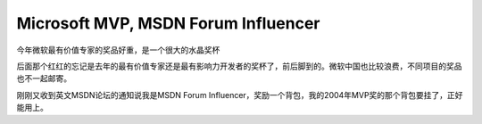 .. meta::
   :description: 今年微软最有价值专家的奖品好重，是一个很大的水晶奖杯

Microsoft MVP, MSDN Forum Influencer
====================================
.. post:: 30, Jan, 2009
   :category: Microsoft
   :author: me
   :nocomments:

.. container:: bvMsg
   :name: msgcns!1BE894DEAF296E0A!845

   今年微软最有价值专家的奖品好重，是一个很大的水晶奖杯

   |20090129234731|

   后面那个红红的忘记是去年的最有价值专家还是最有影响力开发者的奖杯了，前后脚到的。微软中国也比较浪费，不同项目的奖品也不一起邮寄。

   刚刚又收到英文MSDN论坛的通知说我是MSDN Forum
   Influencer，奖励一个背包，我的2004年MVP奖的那个背包要挂了，正好能用上。

.. |20090129234731| image:: https://r8q0wa.blu.livefilestore.com/y1mhKEZN7a7LvtJVMLnrmF4bGQebNrgEkhqIHFAa3P2ulzEiPxguYvIpuZu4A4HAHY7FYSZF-9bcc_xu9iZU04-MDlZm23hcOmR0kCMF33RnjuH4I93UlR63vzZyIhuVReqlb4fnRg7jzk/20090129234731_thumb.jpg
   :width: 184px
   :height: 244px
   :target: https://r8q0wa.blu.livefilestore.com/y1mAEapybupIFJltdbTAI1Su0sY7wq4q5NDD4ZbxqbSDh8hYpzlGwjxkOl54C024lLzh87m-ZCO0WsCjft3Hv5sT4BTpU_dYkXX-IbW40ma1jGTYqvLcYdbuBAclD792k6q7uoK838Lcys/20090129234731%5B2%5D.jpg

